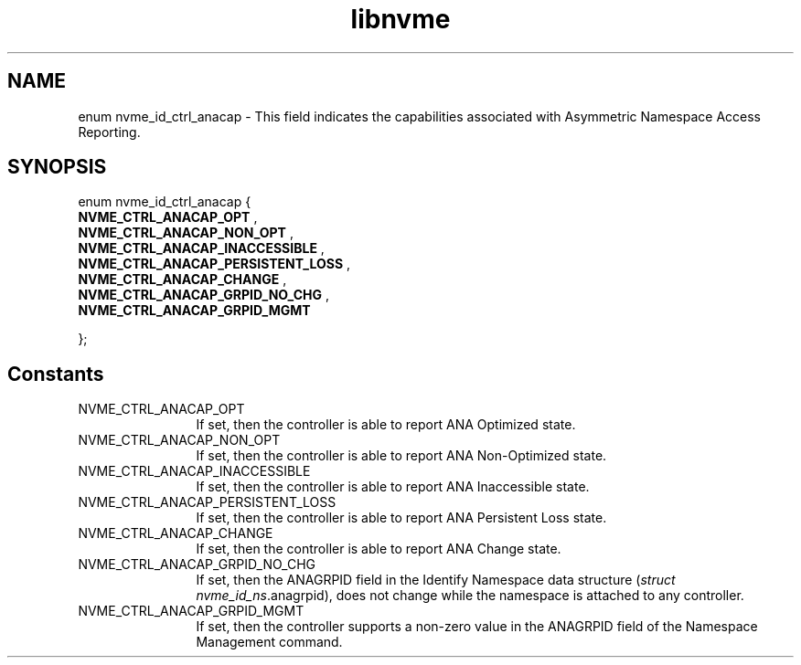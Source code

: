 .TH "libnvme" 9 "enum nvme_id_ctrl_anacap" "August 2024" "API Manual" LINUX
.SH NAME
enum nvme_id_ctrl_anacap \- This field indicates the capabilities associated with Asymmetric Namespace Access Reporting.
.SH SYNOPSIS
enum nvme_id_ctrl_anacap {
.br
.BI "    NVME_CTRL_ANACAP_OPT"
, 
.br
.br
.BI "    NVME_CTRL_ANACAP_NON_OPT"
, 
.br
.br
.BI "    NVME_CTRL_ANACAP_INACCESSIBLE"
, 
.br
.br
.BI "    NVME_CTRL_ANACAP_PERSISTENT_LOSS"
, 
.br
.br
.BI "    NVME_CTRL_ANACAP_CHANGE"
, 
.br
.br
.BI "    NVME_CTRL_ANACAP_GRPID_NO_CHG"
, 
.br
.br
.BI "    NVME_CTRL_ANACAP_GRPID_MGMT"

};
.SH Constants
.IP "NVME_CTRL_ANACAP_OPT" 12
If set, then the controller is able to
report ANA Optimized state.
.IP "NVME_CTRL_ANACAP_NON_OPT" 12
If set, then the controller is able to
report ANA Non-Optimized state.
.IP "NVME_CTRL_ANACAP_INACCESSIBLE" 12
If set, then the controller is able to
report ANA Inaccessible state.
.IP "NVME_CTRL_ANACAP_PERSISTENT_LOSS" 12
If set, then the controller is able to
report ANA Persistent Loss state.
.IP "NVME_CTRL_ANACAP_CHANGE" 12
If set, then the controller is able to
report ANA Change state.
.IP "NVME_CTRL_ANACAP_GRPID_NO_CHG" 12
If set, then the ANAGRPID field in the
Identify Namespace data structure
(\fIstruct nvme_id_ns\fP.anagrpid), does not
change while the namespace is attached to
any controller.
.IP "NVME_CTRL_ANACAP_GRPID_MGMT" 12
If set, then the controller supports a
non-zero value in the ANAGRPID field of
the Namespace Management command.
